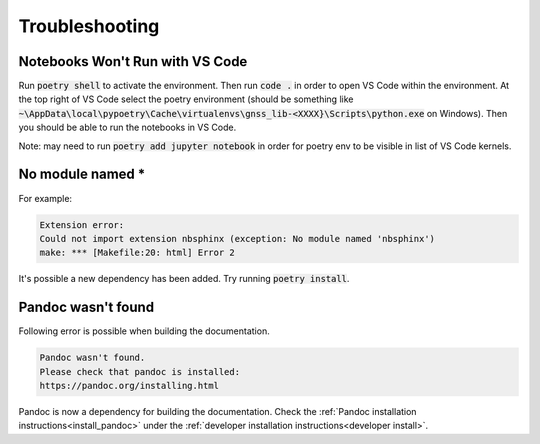 .. _troubleshooting:

Troubleshooting
===============

Notebooks Won't Run with VS Code
--------------------------------

Run :code:`poetry shell` to activate the environment. Then run
:code:`code .` in order to open VS Code within the environment. At the
top right of VS Code select the poetry environment (should be something
like :code:`~\AppData\local\pypoetry\Cache\virtualenvs\gnss_lib-<XXXX}\Scripts\python.exe`
on Windows). Then you should be able to run the notebooks in VS Code.

Note: may need to run :code:`poetry add jupyter notebook` in order for
poetry env to be visible in list of VS Code kernels.

No module named *
-----------------

For example:

.. code-block:: bash

   Extension error:
   Could not import extension nbsphinx (exception: No module named 'nbsphinx')
   make: *** [Makefile:20: html] Error 2

It's possible a new dependency has been added. Try running
:code:`poetry install`.

Pandoc wasn't found
-------------------

Following error is possible when building the documentation.

.. code-block::

   Pandoc wasn't found.
   Please check that pandoc is installed:
   https://pandoc.org/installing.html

Pandoc is now a dependency for building the documentation. Check the
:ref:`Pandoc installation instructions<install_pandoc>` under the
:ref:`developer installation instructions<developer install>`.
